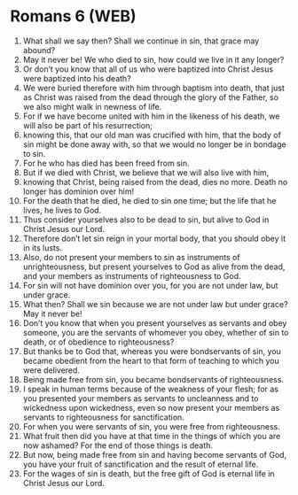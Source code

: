 * Romans 6 (WEB)
:PROPERTIES:
:ID: WEB/45-ROM06
:END:

1. What shall we say then? Shall we continue in sin, that grace may abound?
2. May it never be! We who died to sin, how could we live in it any longer?
3. Or don’t you know that all of us who were baptized into Christ Jesus were baptized into his death?
4. We were buried therefore with him through baptism into death, that just as Christ was raised from the dead through the glory of the Father, so we also might walk in newness of life.
5. For if we have become united with him in the likeness of his death, we will also be part of his resurrection;
6. knowing this, that our old man was crucified with him, that the body of sin might be done away with, so that we would no longer be in bondage to sin.
7. For he who has died has been freed from sin.
8. But if we died with Christ, we believe that we will also live with him,
9. knowing that Christ, being raised from the dead, dies no more. Death no longer has dominion over him!
10. For the death that he died, he died to sin one time; but the life that he lives, he lives to God.
11. Thus consider yourselves also to be dead to sin, but alive to God in Christ Jesus our Lord.
12. Therefore don’t let sin reign in your mortal body, that you should obey it in its lusts.
13. Also, do not present your members to sin as instruments of unrighteousness, but present yourselves to God as alive from the dead, and your members as instruments of righteousness to God.
14. For sin will not have dominion over you, for you are not under law, but under grace.
15. What then? Shall we sin because we are not under law but under grace? May it never be!
16. Don’t you know that when you present yourselves as servants and obey someone, you are the servants of whomever you obey, whether of sin to death, or of obedience to righteousness?
17. But thanks be to God that, whereas you were bondservants of sin, you became obedient from the heart to that form of teaching to which you were delivered.
18. Being made free from sin, you became bondservants of righteousness.
19. I speak in human terms because of the weakness of your flesh; for as you presented your members as servants to uncleanness and to wickedness upon wickedness, even so now present your members as servants to righteousness for sanctification.
20. For when you were servants of sin, you were free from righteousness.
21. What fruit then did you have at that time in the things of which you are now ashamed? For the end of those things is death.
22. But now, being made free from sin and having become servants of God, you have your fruit of sanctification and the result of eternal life.
23. For the wages of sin is death, but the free gift of God is eternal life in Christ Jesus our Lord.
